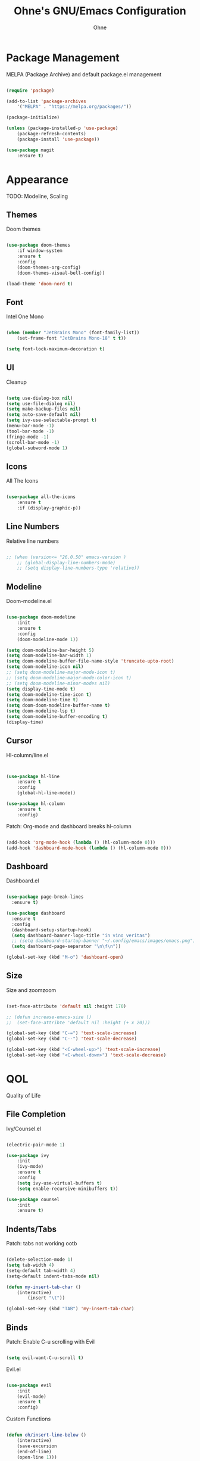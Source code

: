 #+TITLE: Ohne's GNU/Emacs Configuration
#+AUTHOR: Ohne 
#+DESCRIPTION: Plain GNU/Emacs Configuration

* Package Management
MELPA (Package Archive) and default package.el management
#+begin_src emacs-lisp

(require 'package)
			
(add-to-list 'package-archives
	'("MELPA" . "https://melpa.org/packages/"))

(package-initialize)

(unless (package-installed-p 'use-package)
	(package-refresh-contents)
	(package-install 'use-package))

(use-package magit
	:ensure t)

#+end_src

* Appearance
TODO: Modeline, Scaling
** Themes
Doom themes
#+begin_src emacs-lisp

(use-package doom-themes
	:if window-system
	:ensure t
	:config
	(doom-themes-org-config)
	(doom-themes-visual-bell-config))

(load-theme 'doom-nord t)

#+end_src

** Font
Intel One Mono
#+begin_src emacs-lisp

(when (member "JetBrains Mono" (font-family-list))
	(set-frame-font "JetBrains Mono-18" t t))

(setq font-lock-maximum-decoration t)

#+end_src 

** UI
Cleanup
#+begin_src emacs-lisp

(setq use-dialog-box nil)
(setq use-file-dialog nil)
(setq make-backup-files nil)
(setq auto-save-default nil)
(setq ivy-use-selectable-prompt t)
(menu-bar-mode -1)
(tool-bar-mode -1)
(fringe-mode -1)
(scroll-bar-mode -1)
(global-subword-mode 1)

#+end_src

** Icons
All The Icons
#+begin_src emacs-lisp

(use-package all-the-icons
	:ensure t
	:if (display-graphic-p))

#+end_src

** Line Numbers
Relative line numbers
#+begin_src emacs-lisp

;; (when (version<= "26.0.50" emacs-version )
	;; (global-display-line-numbers-mode)
	;; (setq display-line-numbers-type 'relative))

#+end_src

** Modeline
Doom-modeline.el 
#+begin_src emacs-lisp

(use-package doom-modeline
	:init
	:ensure t
	:config
	(doom-modeline-mode 1))

(setq doom-modeline-bar-height 5)
(setq doom-modeline-bar-width 1)
(setq doom-modeline-buffer-file-name-style 'truncate-upto-root)
(setq doom-modeline-icon nil)
;; (setq doom-modeline-major-mode-icon t)
;; (setq doom-modeline-major-mode-color-icon t)
;; (setq doom-modeline-minor-modes nil)
(setq display-time-mode t)
(setq doom-modeline-time-icon t)
(setq doom-modeline-time t)
(setq doom-doom-modeline-buffer-name t)
(setq doom-modeline-lsp t)
(setq doom-modeline-buffer-encoding t)
(display-time)

#+end_src

** Cursor
Hl-column/line.el
#+begin_src emacs-lisp


(use-package hl-line
	:ensure t
	:config
	(global-hl-line-mode))

(use-package hl-column
	:ensure t
	:config)

#+end_src
Patch: Org-mode and dashboard breaks hl-column
#+begin_src emacs-lisp

(add-hook 'org-mode-hook (lambda () (hl-column-mode 0)))
(add-hook 'dashboard-mode-hook (lambda () (hl-column-mode 0)))

#+end_src 

** Dashboard
Dashboard.el
#+begin_src emacs-lisp

(use-package page-break-lines
  :ensure t)

(use-package dashboard
  :ensure t
  :config
  (dashboard-setup-startup-hook)
  (setq dashboard-banner-logo-title "in vino veritas")
  ;; (setq dashboard-startup-banner "~/.config/emacs/images/emacs.png")
  (setq dashboard-page-separator "\n\f\n"))

(global-set-key (kbd "M-o") 'dashboard-open)

#+end_src

** Size
Size and zoomzoom
#+begin_src emacs-lisp

(set-face-attribute 'default nil :height 170)

;; (defun increase-emacs-size () 
;;	(set-face-attribte 'default nil :height (+ x 20)))

(global-set-key (kbd "C-=") 'text-scale-increase)
(global-set-key (kbd "C--") 'text-scale-decrease)

(global-set-key (kbd "<C-wheel-up>") 'text-scale-increase)
(global-set-key (kbd "<C-wheel-down>") 'text-scale-decrease)

#+end_src

* QOL
Quality of Life
** File Completion
Ivy/Counsel.el
#+begin_src emacs-lisp

(electric-pair-mode 1)

(use-package ivy
	:init
	(ivy-mode)
	:ensure t
	:config
	(setq ivy-use-virtual-buffers t)
	(setq enable-recursive-minibuffers t))

(use-package counsel
	:init
	:ensure t)

#+end_src

** Indents/Tabs
Patch: tabs not working ootb
#+begin_src emacs-lisp

(delete-selection-mode 1)
(setq tab-width 4)
(setq-default tab-width 4)
(setq-default indent-tabs-mode nil)

(defun my-insert-tab-char ()
	(interactive)
		(insert "\t"))

(global-set-key (kbd "TAB") 'my-insert-tab-char)

#+end_src

** Binds
Patch: Enable C-u scrolling with Evil
#+begin_src emacs-lisp

(setq evil-want-C-u-scroll t)

#+end_src 
Evil.el 
#+begin_src emacs-lisp

(use-package evil
	:init
	(evil-mode)
	:ensure t
	:config)

#+end_src 
Custom Functions
#+begin_src emacs-lisp

(defun oh/insert-line-below ()
	(interactive)
	(save-excursion
	(end-of-line)
	(open-line 1)))
;
(defun oh/insert-line-above ()
	(interactive)
	(save-excursion
	(end-of-line 0)
	(open-line 1)))

(defun oh/insert-elisp-source-block ()
	(insert "#+begin_src emacs-lisp\n\n#+end_src"))

    #+end_src
General Global Binds
#+begin_src emacs-lisp

(global-set-key (kbd "C-;") 'comment-region)

#+end_src
General.el
#+begin_src emacs-lisp

(use-package general
	:ensure t
	:config
	(general-evil-setup)

	(general-create-definer oh/leader-keys
	:states '(normal insert visual emacs)
	:keymaps 'override
	:prefix "SPC" 
	:global-prefix "M-SPC")
	
  	(oh/leader-keys
    "." '(find-file :wk "Find File")
    "f c" '((lambda () (interactive) (find-file "~/.config/emacs/config.org")) :wk "Config")
    "f r" '(counsel-recentf :wk "Find recent files")
	"f s" '(save-buffer :wk "Save file"))

  	(oh/leader-keys
    "b" '(:ignore t :wk "Buffer")
    "b b" '(switch-to-buffer :wk "Switch buffer")
    "b k" '(kill-this-buffer :wk "Kill this buffer")
    "b n" '(next-buffer :wk "Next buffer")
    "b p" '(previous-buffer :wk "Previous buffer")
    "b r" '(revert-buffer :wk "Reload buffer")
	"b o" '(evil-buffer-new :wk "New buffer"))
	
	(oh/leader-keys
	"b m" '(bookmark-set :wk "Set bookmark")
	"b M" '(bookmark-delete :wk "Delete bookmark")
	"RET" '(bookmark-jump :wk "Jump to bookmark"))

 	(oh/leader-keys
    "h" '(:ignore t :wk "Help")
    "h f" '(describe-function :wk "Describe function")
    "h v" '(describe-variable :wk "Describe variable")
    "h r r" '(reload-init-file :wk "Reload emacs config")
	"h t" '(load-theme :wk "Load doom theme"))

	(oh/leader-keys
    "t" '(:ignore t :wk "Line Manipulation")
    "t l" '(display-line-numbers-mode :wk "Toggle line numbers")
    "t t" '(visual-line-mode :wk "Toggle truncated lines")
    "t r" '((lambda () (setq display-line-numbers 'relative)) :wk "Toggle line numbers"))

	(oh/leader-keys
	"l" '(:ignore t :wk "Elisp")
	"l e" '(pp-eval-last-sexp :wk "Eval last sexp"))

)

#+end_src
Bind/Key Completion
#+begin_src emacs-lisp

(use-package which-key
	:init
	:ensure t
	:config
	(which-key-mode))

#+end_src 

* Development

** Org (org-mode)
Org.el
#+begin_src emacs-lisp

(use-package org
    :init
    :ensure t
    :config
    (add-hook 'org-mode-hook 'org-indent-mode))

(use-package org-modern
    :after org
    :ensure t
    :config
    (add-hook 'org-mode-hook #'org-modern-mode))

(use-package org-roam
  :ensure t
  :bind (("C-c n l" . org-roam-buffer-toggle)
         ("C-c n f" . org-roam-node-find)
         ("C-c n g" . org-roam-graph)
         ("C-c n i" . org-roam-node-insert)
         ("C-c n c" . org-roam-capture))
  :custom
  (org-roam-capture-templates
	'(
	  ("g" "generic" plain
	  "#+TITLE:  %?"
	  :if-new (file "~/Git/notes/${slug}-%<%m-%d-%Y>.org")
	  :unnarowed t)
      ("j" "journal" plain 
	  (file ".dotfiles/home-manager/emacs/templates/journal.org")
	  :if-new (file "~/Git/notes/journal-%<%m-%d-%Y>.org")
	  :unnarowed t)
     )
  :config
  (org-roam-db-autosync-mode)
  (require 'org-roam-protocol))

(setq org-roam-directory "~/Git/notes") ;; errors when put inside use-package :custom module

;; (use-package org-roam-ui
    ;; :ensure t)

#+end_src
Patch: electric-indent-mode and org-edit-src-content-indentation breaking babel indentation
#+begin_src emacs-lisp

(add-hook 'org-mode-hook 
	(lambda () (electric-indent-local-mode -1)))

(setq org-edit-src-content-indentation 0)

#+end_src

** LSP
lsp-mode
#+begin_src emacs-lisp

(use-package lsp-mode
 	:ensure t)

(use-package lsp-ui
 	:ensure t
 	:commands lsp-ui-mode
 	:hook
 	(lsp-mode . lsp-ui-mode))

(defun org-babel-edit-prep:c (babel-info)
  (setq-local buffer-file-name (->> babel-info caddr (alist-get :tangle)))
  (lsp))

#+end_src
C/C++
#+begin_src emacs-lisp

(use-package ccls
  :ensure t
  :config
  (setq ccls-executable "ccls")
  (setq lsp-prefer-flymake nil)
  (setq-default flycheck-disabled-checkers '(c/c++-clang c/c++-cppcheck c/c++-gcc))
  :hook ((c-mode c++-mode objc-mode) .
         (lambda () (require 'ccls) (lsp))))

#+end_src
Python
#+begin_src emacs-lisp

(use-package lsp-pyright
	:ensure t
	:hook (python-mode . (lambda () (require 'lsp-pyright) (lsp))))

#+end_src

** Completion
Company.el
#+begin_src emacs-lisp

(use-package company
 	:ensure t)

;; (use-package company-lsp
;; 	:ensure t
;; 	:commands company-lsp
;; 	:config
;; 	(push 'company-lsp company-backends))

(use-package flycheck
	:ensure t)

(use-package capf-autosuggest
	:ensure t)

#+end_src

** Project Management
Projectile.el
#+begin_src emacs-lisp

;; Remove parenthesis when done
(use-package projectile
	:ensure t)
	;; :config
	;; (setq projectile-project-search-path '("~/Projects/" )))

#+end_src

** Sudo
Sudo-edit.el
#+begin_src emacs-lisp

;; (use-package sudo-edit
;; 	:config
;; 	(oh/leader-keys
;;   	"fu" '(sudo-edit-find-file :wk "Sudo find file")
;;   	"fU" '(sudo-edit :wk "Sudo edit file")))

#+end_src 

* Misc
Miscellaneous
** Time
Timezone
#+begin_src emacs-lisp

(set-time-zone-rule "PHT-8")

#+end_src

** Locale
UTF-8
#+begin_src emacs-lisp

(set-language-environment "UTF-8")
(set-default-coding-systems 'utf-8)
(set-keyboard-coding-system 'utf-8-unix)

#+end_src

** Bookmarks
Bookmark directory
#+begin_src emacs-lisp

;; (setq bookmark-default-file "~/.config/emacs/bookmarks")

#+end_src

** Colors
Rainbow mode
#+begin_src emacs-lisp

(use-package rainbow-mode
	:ensure t)

(rainbow-mode 1)

#+end_src

** Emacsclient
Patch: Emacsclient not spawning on dashboard
#+begin_src emacs-lisp

(setq initial-buffer-choice (lambda () (get-buffer "*dashboard*")))

#+end_src

* DIY Todo 
- Auto src code block completion (elisp)
- Bind to increase default face attribute (window size)

